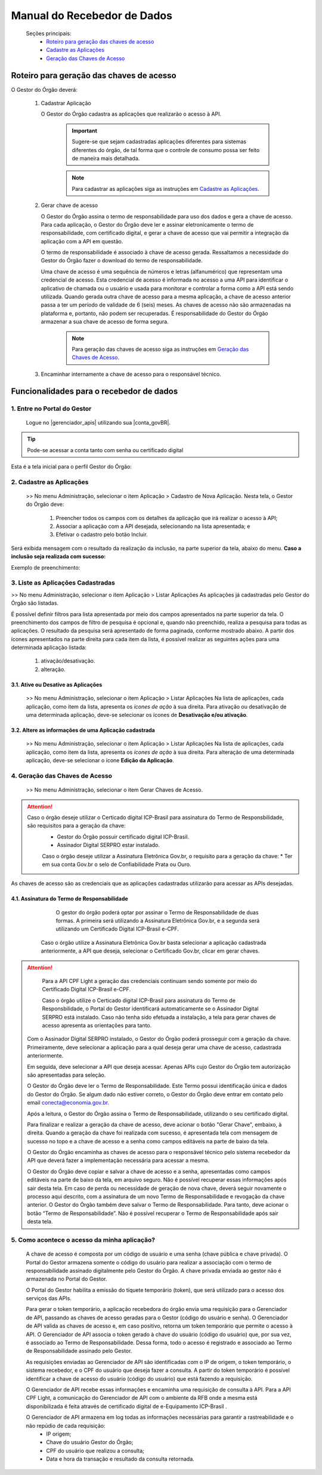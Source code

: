 .. _secao-manual-recebedor-dados:

.. _Gerenciador de APIs: url-portal-gestor-gerenciador-apis_
.. _url-portal-gestor-gerenciador-apis: http://gov.br/conecta/gerenciador

.. _Catálogo de APIs do Conecta: url-catalogo-conecta_
.. _url-catalogo-conecta: http://gov.br/conecta/catalogo

.. _Equipe do Conecta: email-equipe-conecta_
.. _email-equipe-conecta: conecta@economia.gov.br

.. _Conta gov.br: url-conta-gov-br_
.. _url-conta-gov-br: https://www.gov.br/pt-br/servicos/criar-sua-conta-meu-gov.br


.. |conta_govBR| raw:: html

	<a href="https://www.gov.br/pt-br/servicos/criar-sua-conta-meu-gov.br" target="_blank">Conta gov.br</a>

.. |catalogo_apis| raw:: html

   <a href="http://gov.br/conecta/catalogo" target="_blank">Catálogo de APIs</a>
   
   
.. |gerenciador_apis| raw:: html

   <a href="http://gov.br/conecta/gerenciador" target="_blank">Gerenciador de APIs</a>


########################################
Manual do Recebedor de Dados
########################################

    Seções principais:
      -  `Roteiro para geração das chaves de acesso <#roteiro-geracao-chaves-acesso>`__
      -  `Cadastre as Aplicações <#cadastre-as-aplicacoes>`__
      -  `Geração das Chaves de Acesso <#geracao-chaves-acesso>`__

.. _roteiro-geracao-chaves-acesso:

---------------------------------------------------------
Roteiro para geração das chaves de acesso
---------------------------------------------------------

O Gestor do Órgão deverá:

  1. Cadastrar Aplicação

     O Gestor do Órgão cadastra as aplicações que realizarão o acesso à API.

       .. important:: Sugere-se que sejam cadastradas aplicações diferentes para sistemas diferentes do órgão, de tal forma que o controle de consumo possa ser feito de maneira mais detalhada.

       .. note:: Para cadastrar as aplicações siga as instruções em `Cadastre as Aplicações <#cadastre-as-aplicacoes>`__.

  2. Gerar chave de acesso

     O Gestor do Órgão assina o termo de responsabilidade para uso dos dados e gera a chave de acesso.
     Para cada aplicação, o Gestor do Órgão deve ler e assinar eletronicamente o termo de responsabilidade, com certificado digital, e gerar a chave de acesso que vai permitir a integração da aplicação com a API em questão. 

     O termo de responsabilidade é associado à chave de acesso gerada. Ressaltamos a necessidade do Gestor do Órgão fazer o download do termo de responsabilidade.

     Uma chave de acesso é uma sequência de números e letras (alfanumérico) que representam uma credencial de acesso. Esta credencial de acesso é informada no acesso a uma API para identificar o aplicativo de chamada ou o usuário e usada para monitorar e controlar a forma como a API está sendo utilizada.
     Quando gerada outra chave de acesso para a mesma aplicação, a chave de acesso anterior passa a ter um período de validade de 6 (seis) meses.
     As chaves de acesso não são armazenadas na plataforma e, portanto, não podem ser recuperadas. É responsabilidade do Gestor do Órgão armazenar a sua chave de acesso de forma segura.

       .. note:: Para geração das chaves de acesso siga as instruções em `Geração das Chaves de Acesso <#geracao-chaves-acesso>`__.

  3. Encaminhar internamente a chave de acesso para o responsável técnico.

.. _subsecao-funcionalidades-recebedor-dados:

---------------------------------------------------------
Funcionalidades para o recebedor de dados
---------------------------------------------------------

~~~~~~~~~~~~~~~~~~~~~~~~~~~~~~~~~~~~~~~~~~~~~~~~~~~~~~~~~
   1. Entre no Portal do Gestor
~~~~~~~~~~~~~~~~~~~~~~~~~~~~~~~~~~~~~~~~~~~~~~~~~~~~~~~~~

  Logue no |gerenciador_apis| utilizando sua |conta_govBR|.

.. tip::

     Pode-se acessar a conta tanto com senha ou certificado digital

Esta é a tela inicial para o perfil Gestor do Órgão:

.. image:: _imagens/comofazer.png
   :scale: 75 %
   :align: center
   :alt: Como fazer

.. _cadastre-as-aplicacoes:

~~~~~~~~~~~~~~~~~~~~~~~~~~~~~~~~~~~~~~~~~~~~~~~~~~~~~~~~~
   2. Cadastre as Aplicações
~~~~~~~~~~~~~~~~~~~~~~~~~~~~~~~~~~~~~~~~~~~~~~~~~~~~~~~~~

  >> No menu Administração, selecionar o item Aplicação >  Cadastro de Nova Aplicação.
  Nesta tela, o Gestor do Órgão deve:

    1. Preencher todos os campos com os detalhes da aplicação que irá realizar o acesso à API; 
    2. Associar a aplicação com a API desejada, selecionando na lista apresentada; e 
    3. Efetivar o cadastro pelo botão Incluir.

.. image:: _imagens/cadastraraplicacao_1.png
   :scale: 75 %
   :align: center
   :alt: Cadastrar Nova Aplicação.

Será exibida mensagem com o resultado da realização da inclusão, na parte superior da tela, abaixo do menu.
**Caso a inclusão seja realizada com sucesso:**

.. image:: _imagens/cadastraraplicacao_2.png
    :scale: 75 %
    :align: center
    :alt: Cadastrar Nova Aplicação.

Exemplo de preenchimento:

.. image:: _imagens/cadastraraplicacao_3.png
   :scale: 75 %
   :align: center
   :alt: Cadastrar Nova Aplicação.

~~~~~~~~~~~~~~~~~~~~~~~~~~~~~~~~~~~~~~~~~~~~~~~~~~~~~~~~~
   3. Liste as Aplicações Cadastradas
~~~~~~~~~~~~~~~~~~~~~~~~~~~~~~~~~~~~~~~~~~~~~~~~~~~~~~~~~

>> No menu Administração, selecionar o item Aplicação > Listar Aplicações
As aplicações já cadastradas pelo Gestor do Órgão são listadas.

.. image:: _imagens/listadeaplicacao_1.png
 :scale: 75 %
 :align: center
 :alt: Lista De Aplicações.

É possível definir filtros para lista apresentada por meio dos campos apresentados na parte superior da tela. O preenchimento dos campos de filtro de pesquisa é opcional e, quando não preenchido, realiza a pesquisa para todas as aplicações. 
O resultado da pesquisa será apresentado de forma paginada, conforme mostrado abaixo. 
A partir dos ícones apresentados na parte direita para cada item da lista, é possível realizar as seguintes ações para uma determinada aplicação listada:

   1. ativação/desativação.
   2. alteração.

.. image:: _imagens/listadeaplicacao_2.png
 :scale: 75 %
 :align: center
 :alt: Lista De Aplicações.

+++++++++++++++++++++++++++++++++++++++++++++++++++++++++
     3.1. Ative ou Desative as Aplicações
+++++++++++++++++++++++++++++++++++++++++++++++++++++++++

  >> No menu Administração, selecionar o item Aplicação > Listar Aplicações
  Na lista de aplicações, cada aplicação, como item da lista, apresenta os *ícones de ação* à sua direita.
  Para ativação ou desativação de uma determinada aplicação, deve-se selecionar os ícones de **Desativação e/ou ativação**.
  
  .. image:: _imagens/ativardesativar_1.png
   :scale: 75 %
   :align: center
   :alt: Ativar desativar aplicação.

+++++++++++++++++++++++++++++++++++++++++++++++++++++++++++++++
     3.2. Altere as informações de uma Aplicação cadastrada
+++++++++++++++++++++++++++++++++++++++++++++++++++++++++++++++

  >> No menu Administração, selecionar o item Aplicação > Listar Aplicações
  Na lista de aplicações, cada aplicação, como item da lista, apresenta os *ícones de ação* à sua direita.
  Para alteração de uma determinada aplicação, deve-se selecionar o ícone **Edição da Aplicação**.

  .. image:: _imagens/alteraraplicao_1.png
   :scale: 75 %
   :align: center
   :alt: Alterar Aplicação.

.. _geracao-chaves-acesso:

~~~~~~~~~~~~~~~~~~~~~~~~~~~~~~~~~~~~~~~~~~~~~~~~~~~~~~~~~
   4. Geração das Chaves de Acesso
~~~~~~~~~~~~~~~~~~~~~~~~~~~~~~~~~~~~~~~~~~~~~~~~~~~~~~~~~

  >> No menu Administração, selecionar o item Gerar Chaves de Acesso.

.. image:: _imagens/gerarchave_1.png
   :scale: 75 %
   :align: center
   :alt: Gerar Chave de Acesso.

.. attention::
    Caso o órgão deseje utilizar o Certicado digital ICP-Brasil para assinatura do Termo de Responsbilidade, são requisitos para a geração da chave:
      * Gestor do Órgão possuir certificado digital ICP-Brasil.
      * Assinador Digital SERPRO estar instalado.
      
      Caso o órgão deseje utilizar a Assinatura Eletrônica Gov.br, o requisito para a geração da chave:
      * Ter em sua conta Gov.br o selo de Confiabilidade Prata ou Ouro.

.. tip::

As chaves de acesso são as credenciais que as aplicações cadastradas utilizarão para acessar as APIs desejadas.

++++++++++++++++++++++++++++++++++++++++++++++++++++++++++++++++++++++++++++++++++++++++++++++++++++++++++++++++
      4.1. Assinatura do Termo de Responsabilidade
++++++++++++++++++++++++++++++++++++++++++++++++++++++++++++++++++++++++++++++++++++++++++++++++++++++++++++++++

   O gestor do órgão poderá optar por assinar o Termo de Responsabilidade de duas formas. A primeira será utilizando a Assinatura Eletrônica Gov.br, e a segunda será utilizando um Certificado Digital ICP-Brasil e-CPF.
   
  Caso o órgão utilize a Assinatura Eletrônica Gov.br basta selecionar a aplicação cadastrada anteriormente, a API que deseja, selecionar o Certificado Gov.br, clicar em gerar chaves.
 
 .. image:: _imagens/gerarchave_assinador_gov.br.png
   :scale: 75 %
   :align: center
   :alt: Gerar Chave de Acesso.
   
   Após esta etapa, o gestor receberá em seu número de telefone cadastrado no Gov.br, um código de autorização para confirmação da assinatura. O gestor deve inserir o código e clicar em Autorizar.
   
 .. image:: _imagens/gerarchave_assinador_gov.br_mensagem_sms.png
   :scale: 75 %
   :align: center
   :alt: Gerar Chave de Acesso.
   
   Após a autorização, basta clicar em gerar chaves de acesso.
   
 .. image:: _imagens/gerarchave_assinador_gov.br_2.png
   :scale: 75 %
   :align: center
   :alt: Gerar Chave de Acesso.
   
.. attention::

   Para a API CPF Light a geração das credenciais continuam sendo somente por meio do Certificado Digital ICP-Brasil e-CPF.
 
   Caso o órgão utilize o Certicado digital ICP-Brasil para assinatura do Termo de Responsbilidade, o Portal do Gestor identificará automaticamente se o Assinador Digital SERPRO está instalado. Caso não tenha sido efetuada a instalação, a tela para gerar chaves de acesso apresenta as orientações para tanto.

  .. image:: _imagens/gerarchave_2.png
   :scale: 75 %
   :align: center
   :alt: Gerar Chave de Acesso.

  Com o Assinador Digital SERPRO instalado, o Gestor do Órgão poderá prosseguir com a geração da chave. 
  Primeiramente, deve selecionar a aplicação para a qual deseja gerar uma chave de acesso, cadastrada anteriormente.

  .. image:: _imagens/gerarchave_3.png
   :scale: 75 %
   :align: center
   :alt: Gerar Chave de Acesso.
  
  Em seguida, deve selecionar a API que deseja acessar. Apenas APIs cujo Gestor do Órgão tem autorização são apresentadas para seleção.
  
  .. image:: _imagens/gerarchave_4.png
   :scale: 75 %
   :align: center
   :alt: Gerar Chave de Acesso.

  O Gestor do Órgão deve ler o Termo de Responsabilidade. Este Termo possui identificação única e dados do Gestor do Órgão. Se algum dado não estiver correto, o Gestor do Órgão deve entrar em contato pelo email conecta@economia.gov.br.

  Após a leitura, o Gestor do Órgão assina o Termo de Responsabilidade, utilizando o seu certificado digital.

  Para finalizar e realizar a geração da chave de acesso, deve acionar o botão "Gerar Chave", embaixo, à direita.
  Quando a geração da chave foi realizada com sucesso, é apresentada tela com mensagem de sucesso no topo e a chave de acesso e a senha como campos editáveis na parte de baixo da tela.
  
  O Gestor do Órgão encaminha as chaves de acesso para o responsável técnico pelo sistema recebedor da API que deverá fazer a implementação necessária para acessar a mesma.
  
  .. image:: _imagens/gerarchave_5.png
   :scale: 75 %
   :align: center
   :alt: Gerar Chave de Acesso.

  O Gestor do Órgão deve copiar e salvar a chave de acesso e a senha, apresentadas como campos editáveis na parte de baixo da tela, em arquivo seguro. Não é possível recuperar essas informações após sair desta tela.
  Em caso de perda ou necessidade de geração de nova chave, deverá seguir novamente o processo aqui descrito, com a assinatura de um novo Termo de Responsabilidade e revogação da chave anterior.
  O Gestor do Órgão também deve salvar o Termo de Responsabilidade. Para tanto, deve acionar o botão “Termo de Responsabilidade”. Não é possível recuperar o Termo de Responsabilidade após sair desta tela. 

~~~~~~~~~~~~~~~~~~~~~~~~~~~~~~~~~~~~~~~~~~~~~~~~~~~~~~~~~
   5. Como acontece o acesso da minha aplicação?
~~~~~~~~~~~~~~~~~~~~~~~~~~~~~~~~~~~~~~~~~~~~~~~~~~~~~~~~~

  A chave de acesso é composta por um código de usuário e uma senha (chave pública e chave privada). O Portal do Gestor armazena somente o código do usuário para realizar a associação com o termo de responsabilidade assinado digitalmente pelo Gestor do Órgão. A chave privada enviada ao gestor não é armazenada no Portal do Gestor.
  
  O Portal do Gestor habilita a emissão do tíquete temporário (token), que será utilizado para o acesso dos serviços das APIs.
  
  Para gerar o token temporário, a aplicação recebedora do órgão envia uma requisição para o Gerenciador de API, passando as chaves de acesso geradas para o Gestor (código do usuário e senha). O Gerenciador de API valida as chaves de acesso e, em caso positivo, retorna um token temporário que permite o acesso à API. O Gerenciador de API associa o token gerado à chave do usuário (código do usuário) que, por sua vez, é associado ao Termo de Responsabilidade. Dessa forma, todo o acesso é registrado e associado ao Termo de Responsabilidade assinado pelo Gestor.
  
  As requisições enviadas ao Gerenciador de API são identificadas com o IP de origem, o token temporário, o sistema recebedor, e o CPF do usuário que deseja fazer a consulta. A partir do token temporário é possível identificar a chave de acesso do usuário (código do usuário) que está fazendo a requisição.
  
  O Gerenciador de API recebe essas informações e encaminha uma requisição de consulta à API. Para a API CPF Light, a comunicação do Gerenciador de API com o ambiente da RFB onde a mesma está disponibilizada é feita através de certificado digital de e-Equipamento ICP-Brasil .
  
  O Gerenciador de API armazena em log todas as informações necessárias para garantir a rastreabilidade e o não repúdio de cada requisição: 
    - IP origem;
    - Chave do usuário Gestor do Órgão;
    - CPF do usuário que realizou a consulta;
    - Data e hora da transação e resultado da consulta retornada.

.. comments
     ~~~~~~~~~~~~~~~~~~~~~~~~~~~~~~~~~~~~~~~~~~~~~~~~~~~~~~~~~~~~~~~~~~
        6. Aspectos relacionados à LGPD para o Recebedor de Dados
     ~~~~~~~~~~~~~~~~~~~~~~~~~~~~~~~~~~~~~~~~~~~~~~~~~~~~~~~~~~~~~~~~~~
     Em construção ...
